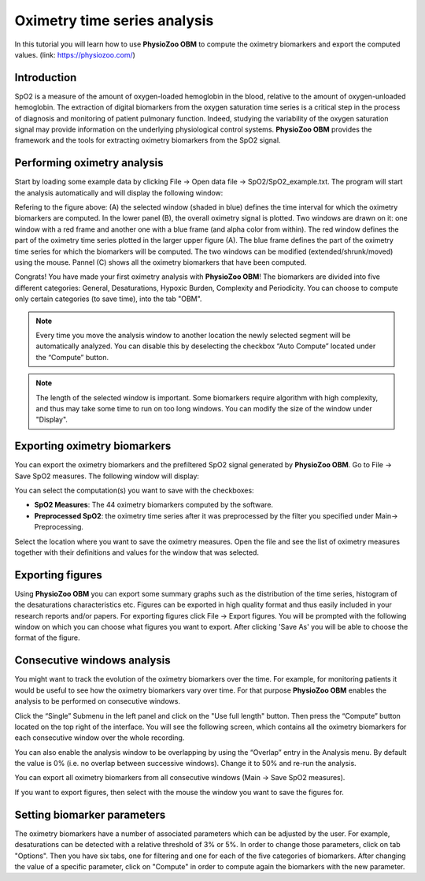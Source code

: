 Oximetry time series analysis
==========

In this tutorial you will learn how to use **PhysioZoo OBM** to compute the oximetry biomarkers and export the computed values.
(link: https://physiozoo.com/)

**Introduction**
----------------------
SpO2 is a measure of the amount of oxygen-loaded hemoglobin in the blood, relative to the amount of oxygen-unloaded hemoglobin. The extraction of digital biomarkers from the oxygen saturation time series is a critical step in the process of diagnosis and monitoring of patient pulmonary function. Indeed, studying the variability of the oxygen saturation signal may provide information on the underlying physiological control systems. **PhysioZoo OBM** provides the framework and the tools for extracting oximetry biomarkers from the SpO2 signal.


**Performing oximetry analysis**
------------------------------

Start by loading some example data by clicking File -> Open data file -> SpO2/SpO2_example.txt. The program will start the analysis automatically and will display the following window:

.. image:: pobm_mainmenu.PNG
   :align: center

Refering to the figure above: (A) the selected window (shaded in blue) defines the time interval for which the oximetry biomarkers are computed. In the lower panel (B), the overall oximetry signal is plotted. Two windows are drawn on it: one window with a red frame and another one with a blue frame (and alpha color from within). The red window defines the part of the oximetry time series plotted in the larger upper figure (A). The blue frame defines the part of the oximetry time series for which the biomarkers will be computed. The two windows can be modified (extended/shrunk/moved) using the mouse. Pannel (C) shows all the oximetry biomarkers that have been computed.

Congrats! You have made your first oximetry analysis with **PhysioZoo OBM**!
The biomarkers are divided into five different categories: General, Desaturations, Hypoxic Burden, Complexity and Periodicity. You can choose to compute only certain categories (to save time), into the tab "OBM".

.. note:: Every time you move the analysis window to another location the newly selected segment will be automatically analyzed. You can disable this by deselecting the checkbox “Auto Compute” located under the “Compute” button.

.. note:: The length of the selected window is important. Some biomarkers require algorithm with high complexity, and thus may take some time to run on too long windows. You can modify the size of the window under "Display".


**Exporting oximetry biomarkers**
--------------------------------------------

You can export the oximetry biomarkers and the prefiltered SpO2 signal generated by **PhysioZoo OBM**. Go to File -> Save SpO2 measures. The following window will display:

.. image:: pobm_save_measures.PNG
   :align: center

You can select the computation(s) you want to save with the checkboxes:

- **SpO2 Measures**: The 44 oximetry biomarkers computed by the software.

- **Preprocessed SpO2**: the oximetry time series after it was preprocessed by the filter you specified under Main-> Preprocessing. 

Select the location where you want to save the oximetry measures. Open the file and see the list of oximetry measures together with their definitions and values for the window that was selected.


.. image:: pobm_example_measures.PNG
   :align: center

**Exporting figures**
--------------------------------------------

Using **PhysioZoo OBM** you can export some summary graphs such as the distribution of the time series, histogram of the desaturations characteristics etc. Figures can be exported in high quality format and thus easily included in your research reports and/or papers. For exporting figures click File -> Export figures. You will be prompted with the following window on which you can choose what figures you want to export. After clicking 'Save As' you will be able to choose the format of the figure.

.. image:: pobm_save_figures.PNG
   :align: center


**Consecutive windows analysis**
--------------------------------------------

You might want to track the evolution of the oximetry biomarkers over the time. For example, for monitoring patients it would be useful to see how the oximetry biomarkers vary over time. For that purpose **PhysioZoo OBM** enables the analysis to be performed on consecutive windows.

Click the “Single” Submenu in the left panel and click on the "Use full length" button. Then press the “Compute” button located on the top right of the interface. You will see the following screen, which contains all the oximetry biomarkers for each consecutive window over the whole recording.

.. image:: pobm_consecutive_windows.PNG
   :align: center

You can also enable the analysis window to be overlapping by using the “Overlap” entry in the Analysis menu. By default the value is 0% (i.e. no overlap between successive windows). Change it to 50% and re-run the analysis.

You can export all oximetry biomarkers from all consecutive windows (Main -> Save SpO2 measures).

If you want to export figures, then select with the mouse the window you want to save the figures for.


**Setting biomarker parameters**
--------------------------------------------

The oximetry biomarkers have a number of associated parameters which can be adjusted by the user. For example, desaturations can be detected with a relative threshold of 3% or 5%. In order to change those parameters, click on tab "Options". Then you have six tabs, one for filtering and one for each of the five categories of biomarkers. After changing the value of a specific parameter, click on "Compute" in order to compute again the biomarkers with the new parameter.
